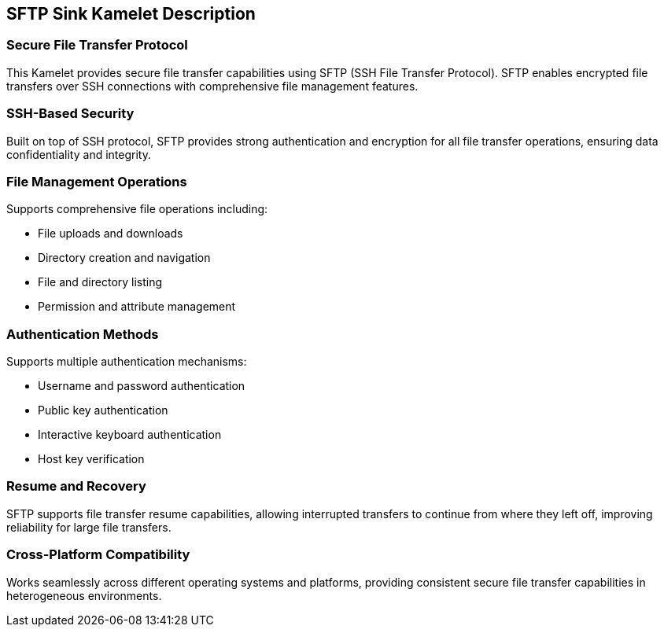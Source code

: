 == SFTP Sink Kamelet Description

=== Secure File Transfer Protocol

This Kamelet provides secure file transfer capabilities using SFTP (SSH File Transfer Protocol). SFTP enables encrypted file transfers over SSH connections with comprehensive file management features.

=== SSH-Based Security

Built on top of SSH protocol, SFTP provides strong authentication and encryption for all file transfer operations, ensuring data confidentiality and integrity.

=== File Management Operations

Supports comprehensive file operations including:

- File uploads and downloads
- Directory creation and navigation
- File and directory listing
- Permission and attribute management

=== Authentication Methods

Supports multiple authentication mechanisms:

- Username and password authentication
- Public key authentication
- Interactive keyboard authentication
- Host key verification

=== Resume and Recovery

SFTP supports file transfer resume capabilities, allowing interrupted transfers to continue from where they left off, improving reliability for large file transfers.

=== Cross-Platform Compatibility

Works seamlessly across different operating systems and platforms, providing consistent secure file transfer capabilities in heterogeneous environments.
